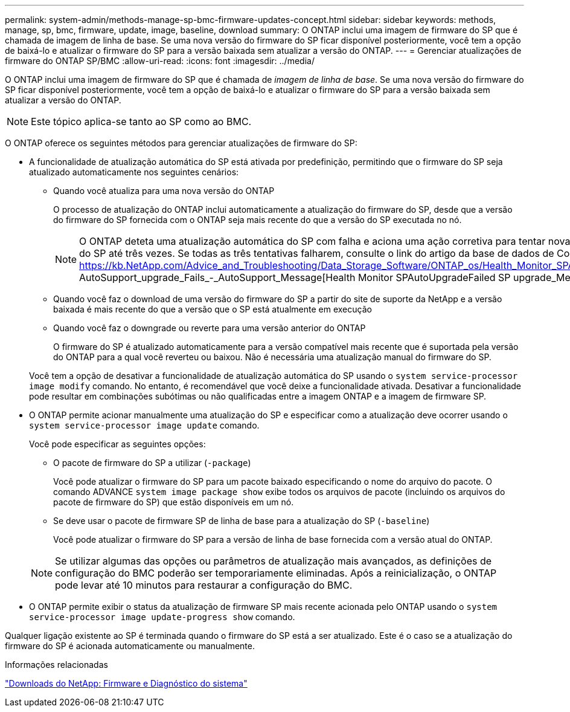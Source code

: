 ---
permalink: system-admin/methods-manage-sp-bmc-firmware-updates-concept.html 
sidebar: sidebar 
keywords: methods, manage, sp, bmc, firmware, update, image, baseline, download 
summary: O ONTAP inclui uma imagem de firmware do SP que é chamada de imagem de linha de base. Se uma nova versão do firmware do SP ficar disponível posteriormente, você tem a opção de baixá-lo e atualizar o firmware do SP para a versão baixada sem atualizar a versão do ONTAP. 
---
= Gerenciar atualizações de firmware do ONTAP SP/BMC
:allow-uri-read: 
:icons: font
:imagesdir: ../media/


[role="lead"]
O ONTAP inclui uma imagem de firmware do SP que é chamada de _imagem de linha de base_. Se uma nova versão do firmware do SP ficar disponível posteriormente, você tem a opção de baixá-lo e atualizar o firmware do SP para a versão baixada sem atualizar a versão do ONTAP.

[NOTE]
====
Este tópico aplica-se tanto ao SP como ao BMC.

====
O ONTAP oferece os seguintes métodos para gerenciar atualizações de firmware do SP:

* A funcionalidade de atualização automática do SP está ativada por predefinição, permitindo que o firmware do SP seja atualizado automaticamente nos seguintes cenários:
+
** Quando você atualiza para uma nova versão do ONTAP
+
O processo de atualização do ONTAP inclui automaticamente a atualização do firmware do SP, desde que a versão do firmware do SP fornecida com o ONTAP seja mais recente do que a versão do SP executada no nó.

+
[NOTE]
====
O ONTAP deteta uma atualização automática do SP com falha e aciona uma ação corretiva para tentar novamente a atualização automática do SP até três vezes. Se todas as três tentativas falharem, consulte o link do artigo da base de dados de Conhecimento: https://kb.NetApp.com/Advice_and_Troubleshooting/Data_Storage_Software/ONTAP_os/Health_Monitor_SPAutoUpgradeFailedMajorAlert__SP AutoSupport_upgrade_Fails_-_AutoSupport_Message[Health Monitor SPAutoUpgradeFailed SP upgrade_Message].

====
** Quando você faz o download de uma versão do firmware do SP a partir do site de suporte da NetApp e a versão baixada é mais recente do que a versão que o SP está atualmente em execução
** Quando você faz o downgrade ou reverte para uma versão anterior do ONTAP
+
O firmware do SP é atualizado automaticamente para a versão compatível mais recente que é suportada pela versão do ONTAP para a qual você reverteu ou baixou. Não é necessária uma atualização manual do firmware do SP.



+
Você tem a opção de desativar a funcionalidade de atualização automática do SP usando o `system service-processor image modify` comando. No entanto, é recomendável que você deixe a funcionalidade ativada. Desativar a funcionalidade pode resultar em combinações subótimas ou não qualificadas entre a imagem ONTAP e a imagem de firmware SP.

* O ONTAP permite acionar manualmente uma atualização do SP e especificar como a atualização deve ocorrer usando o `system service-processor image update` comando.
+
Você pode especificar as seguintes opções:

+
** O pacote de firmware do SP a utilizar (`-package`)
+
Você pode atualizar o firmware do SP para um pacote baixado especificando o nome do arquivo do pacote. O comando ADVANCE `system image package show` exibe todos os arquivos de pacote (incluindo os arquivos do pacote de firmware do SP) que estão disponíveis em um nó.

** Se deve usar o pacote de firmware SP de linha de base para a atualização do SP (`-baseline`)
+
Você pode atualizar o firmware do SP para a versão de linha de base fornecida com a versão atual do ONTAP.



+
[NOTE]
====
Se utilizar algumas das opções ou parâmetros de atualização mais avançados, as definições de configuração do BMC poderão ser temporariamente eliminadas. Após a reinicialização, o ONTAP pode levar até 10 minutos para restaurar a configuração do BMC.

====
* O ONTAP permite exibir o status da atualização de firmware SP mais recente acionada pelo ONTAP usando o `system service-processor image update-progress show` comando.


Qualquer ligação existente ao SP é terminada quando o firmware do SP está a ser atualizado. Este é o caso se a atualização do firmware do SP é acionada automaticamente ou manualmente.

.Informações relacionadas
https://mysupport.netapp.com/site/downloads/firmware/system-firmware-diagnostics["Downloads do NetApp: Firmware e Diagnóstico do sistema"^]
